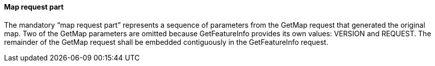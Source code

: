 ==== Map request part

The mandatory “map request part” represents a sequence of parameters from the GetMap request that generated the original map. Two of the GetMap parameters are omitted because GetFeatureInfo provides its own values: VERSION and REQUEST. The remainder of the GetMap request shall be embedded contiguously in the GetFeatureInfo request.
